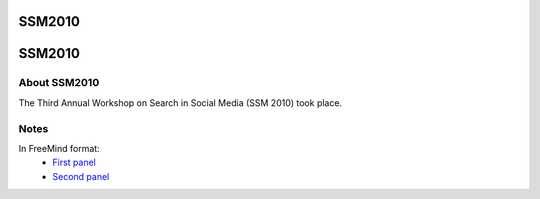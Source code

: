 SSM2010
=======

SSM2010
=======



About SSM2010
--------------

The Third Annual Workshop on Search in Social Media (SSM 2010) took place.

Notes
------

In FreeMind format:
    - `First panel <ssm2010_first_panel.mm>`__
    - `Second panel <ssm2010_second_panel.mm>`__
